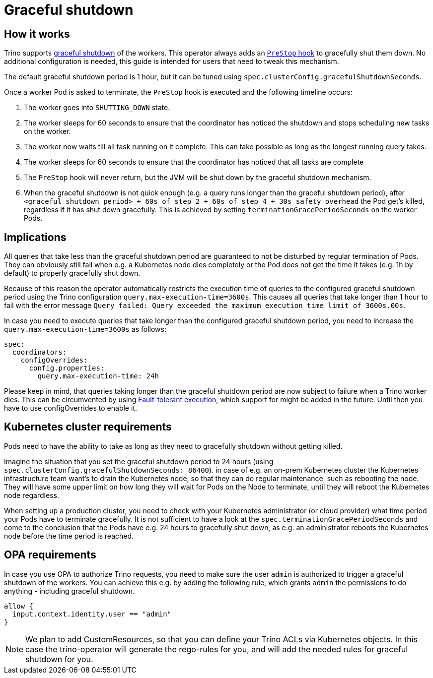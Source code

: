 = Graceful shutdown

== How it works
Trino supports https://trino.io/docs/current/admin/graceful-shutdown.html[graceful shutdown] of the workers.
This operator always adds an https://kubernetes.io/docs/concepts/containers/container-lifecycle-hooks/[`PreStop` hook] to gracefully shut them down.
No additional configuration is needed, this guide is intended for users that need to tweak this mechanism.

The default graceful shutdown period is 1 hour, but it can be tuned using `spec.clusterConfig.gracefulShutdownSeconds`.

Once a worker Pod is asked to terminate, the `PreStop` hook is executed and the following timeline occurs:

1. The worker goes into `SHUTTING_DOWN` state.
2. The worker sleeps for 60 seconds to ensure that the coordinator has noticed the shutdown and stops scheduling new tasks on the worker.
3. The worker now waits till all task running on it complete. This can take possible as long as the longest running query takes.
4. The worker sleeps for 60 seconds to ensure that the coordinator has
noticed that all tasks are complete
5. The `PreStop` hook will never return, but the JVM will be shut down by the graceful shutdown mechanism.
6. When the graceful shutdown is not quick enough (e.g. a query runs longer than the graceful shutdown period), after `<graceful shutdown period> + 60s of step 2 + 60s of step 4 + 30s safety overhead` the Pod get's killed, regardless if it has shut down gracefully. This is achieved by setting `terminationGracePeriodSeconds` on the worker Pods.

== Implications
All queries that take less than the graceful shutdown period are guaranteed to not be disturbed by regular termination of Pods.
They can obviously still fail when e.g. a Kubernetes node dies completely or the Pod does not get the time it takes (e.g. 1h by default) to properly gracefully shut down.

Because of this reason the operator automatically restricts the execution time of queries to the configured graceful shutdown period using the Trino configuration `query.max-execution-time=3600s`.
This causes all queries that take longer than 1 hour to fail with the error message `Query failed: Query exceeded the maximum execution time limit of 3600s.00s`.

In case you need to execute queries that take longer than the configured graceful shutdown period, you need to increase the `query.max-execution-time=3600s` as follows:

[source,yaml]
----
spec:
  coordinators:
    configOverrides:
      config.properties:
        query.max-execution-time: 24h
----

Please keep in mind, that queries taking longer than the graceful shutdown period are now subject to failure when a Trino worker dies.
This can be circumvented by using https://trino.io/docs/current/admin/fault-tolerant-execution.html[Fault-tolerant execution], which support for might be added in the future.
Until then you have to use configOverrides to enable it.

== Kubernetes cluster requirements
Pods need to have the ability to take as long as they need to gracefully shutdown without getting killed.

Imagine the situation that you set the graceful shutdown period to 24 hours (using `spec.clusterConfig.gracefulShutdownSeconds: 86400`).
in case of e.g. an on-prem Kubernetes cluster the Kubernetes infrastructure team want's to drain the Kubernetes node, so that they can do regular maintenance, such as rebooting the node. They will have some upper limit on how long they will wait for Pods on the Node to terminate, until they will reboot the Kubernetes node regardless.

When setting up a production cluster, you need to check with your Kubernetes administrator (or cloud provider) what time period your Pods have to terminate gracefully.
It is not sufficient to have a look at the `spec.terminationGracePeriodSeconds` and come to the conclusion that the Pods have e.g. 24 hours to gracefully shut down, as e.g. an administrator reboots the Kubernetes node before the time period is reached.

== OPA requirements
In case you use OPA to authorize Trino requests, you need to make sure the user `admin` is authorized to trigger a graceful shutdown of the workers.
You can achieve this e.g. by adding the following rule, which grants `admin` the permissions to do anything - including graceful shutdown.

[source,rego]
----
allow {
  input.context.identity.user == "admin"
}
----

NOTE: We plan to add CustomResources, so that you can define your Trino ACLs via Kubernetes objects. In this case the trino-operator will generate the rego-rules for you, and will add the needed rules for graceful shutdown for you.
